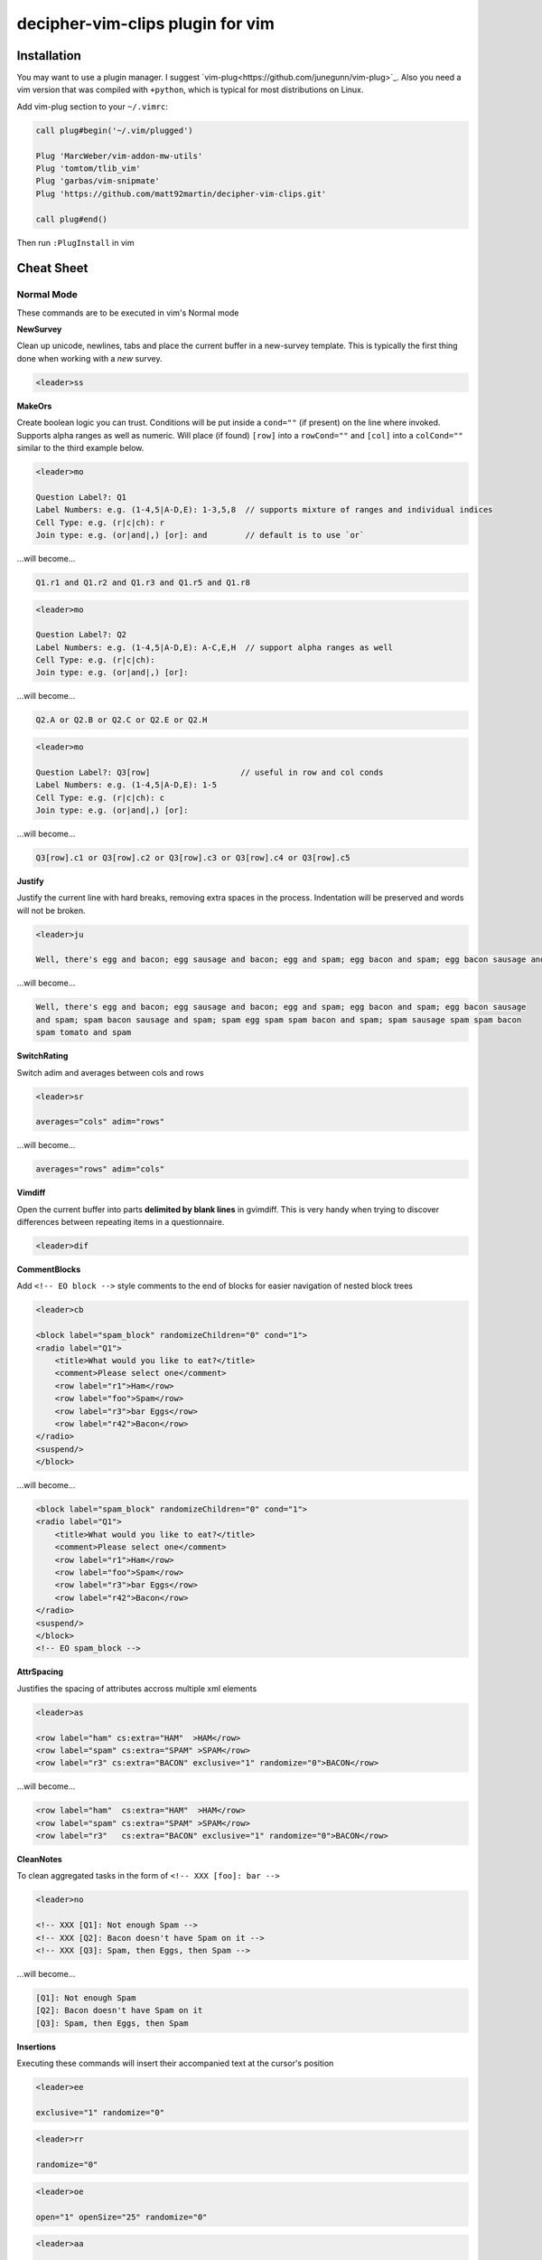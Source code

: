 decipher-vim-clips plugin for vim
=============================

.. image:: https://travis-ci.org/decipher-survey-programming/decipher-vim-clips.svg
    :target: https://travis-ci.org/decipher-survey-programming/decipher-vim-clips

Installation
~~~~~~~~~~~~
You may want to use a plugin manager. I suggest `vim-plug<https://github.com/junegunn/vim-plug>`_. Also you need a vim version that was compiled with
``+python``, which is typical for most distributions on Linux.


Add vim-plug section to your ``~/.vimrc``:

.. code-block:: none

    call plug#begin('~/.vim/plugged')

    Plug 'MarcWeber/vim-addon-mw-utils'
    Plug 'tomtom/tlib_vim'
    Plug 'garbas/vim-snipmate'
    Plug 'https://github.com/matt92martin/decipher-vim-clips.git'

    call plug#end()

Then run ``:PlugInstall`` in vim


Cheat Sheet
~~~~~~~~~~~

Normal Mode
-----------

These commands are to be executed in vim's Normal mode

**NewSurvey**

Clean up unicode, newlines, tabs and place the current buffer in a new-survey template. This is typically
the first thing done when working with a *new* survey.

.. code-block:: xml+cheetah

    <leader>ss

**MakeOrs**

Create boolean logic you can trust. Conditions will be put inside a ``cond=""`` (if present)
on the line where invoked. Supports alpha ranges as well as numeric. Will place (if found) ``[row]``
into a ``rowCond=""`` and ``[col]`` into a ``colCond=""`` similar to the third example below.

.. code-block:: xml+cheetah

    <leader>mo

    Question Label?: Q1
    Label Numbers: e.g. (1-4,5|A-D,E): 1-3,5,8  // supports mixture of ranges and individual indices
    Cell Type: e.g. (r|c|ch): r
    Join type: e.g. (or|and|,) [or]: and        // default is to use `or`

...will become...

.. code-block:: xml+cheetah

    Q1.r1 and Q1.r2 and Q1.r3 and Q1.r5 and Q1.r8

.. code-block:: xml+cheetah

    <leader>mo

    Question Label?: Q2
    Label Numbers: e.g. (1-4,5|A-D,E): A-C,E,H  // support alpha ranges as well
    Cell Type: e.g. (r|c|ch):
    Join type: e.g. (or|and|,) [or]:

...will become...

.. code-block:: xml+cheetah

    Q2.A or Q2.B or Q2.C or Q2.E or Q2.H

.. code-block:: xml+cheetah

    <leader>mo

    Question Label?: Q3[row]                   // useful in row and col conds
    Label Numbers: e.g. (1-4,5|A-D,E): 1-5
    Cell Type: e.g. (r|c|ch): c
    Join type: e.g. (or|and|,) [or]:

...will become...

.. code-block:: xml+cheetah

    Q3[row].c1 or Q3[row].c2 or Q3[row].c3 or Q3[row].c4 or Q3[row].c5

**Justify**

Justify the current line with hard breaks, removing extra spaces in the process. Indentation will
be preserved and words will not be broken.

.. code-block:: xml+cheetah

    <leader>ju

    Well, there's egg and bacon; egg sausage and bacon; egg and spam; egg bacon and spam; egg bacon sausage and spam; spam bacon sausage and spam; spam egg spam spam bacon and spam; spam sausage spam spam bacon spam tomato and spam

...will become...

.. code-block:: xml+cheetah

    Well, there's egg and bacon; egg sausage and bacon; egg and spam; egg bacon and spam; egg bacon sausage
    and spam; spam bacon sausage and spam; spam egg spam spam bacon and spam; spam sausage spam spam bacon
    spam tomato and spam

**SwitchRating**

Switch adim and averages between cols and rows

.. code-block:: xml+cheetah

    <leader>sr

    averages="cols" adim="rows"

...will become...

.. code-block:: xml+cheetah

    averages="rows" adim="cols"

**Vimdiff**

Open the current buffer into parts **delimited by blank lines** in gvimdiff. This is very handy when trying
to discover differences between repeating items in a questionnaire.

.. code-block:: xml+cheetah

    <leader>dif

**CommentBlocks**

Add ``<!-- EO block -->`` style comments to the end of blocks for easier navigation of nested block trees

.. code-block:: xml+cheetah

    <leader>cb

    <block label="spam_block" randomizeChildren="0" cond="1">
    <radio label="Q1">
        <title>What would you like to eat?</title>
        <comment>Please select one</comment>
        <row label="r1">Ham</row>
        <row label="foo">Spam</row>
        <row label="r3">bar Eggs</row>
        <row label="r42">Bacon</row>
    </radio>
    <suspend/>
    </block>

...will become...

.. code-block:: xml+cheetah

    <block label="spam_block" randomizeChildren="0" cond="1">
    <radio label="Q1">
        <title>What would you like to eat?</title>
        <comment>Please select one</comment>
        <row label="r1">Ham</row>
        <row label="foo">Spam</row>
        <row label="r3">bar Eggs</row>
        <row label="r42">Bacon</row>
    </radio>
    <suspend/>
    </block>
    <!-- EO spam_block -->

**AttrSpacing**

Justifies the spacing of attributes accross multiple xml elements

.. code-block:: xml+cheetah

    <leader>as

    <row label="ham" cs:extra="HAM"  >HAM</row>
    <row label="spam" cs:extra="SPAM" >SPAM</row>
    <row label="r3" cs:extra="BACON" exclusive="1" randomize="0">BACON</row>

...will become...

.. code-block:: xml+cheetah

    <row label="ham"  cs:extra="HAM"  >HAM</row>
    <row label="spam" cs:extra="SPAM" >SPAM</row>
    <row label="r3"   cs:extra="BACON" exclusive="1" randomize="0">BACON</row>

**CleanNotes**

To clean aggregated tasks in the form of ``<!-- XXX [foo]: bar -->``

.. code-block:: xml+cheetah

    <leader>no

    <!-- XXX [Q1]: Not enough Spam -->
    <!-- XXX [Q2]: Bacon doesn't have Spam on it -->
    <!-- XXX [Q3]: Spam, then Eggs, then Spam -->

...will become...

.. code-block:: xml+cheetah

    [Q1]: Not enough Spam
    [Q2]: Bacon doesn't have Spam on it
    [Q3]: Spam, then Eggs, then Spam

**Insertions**

Executing these commands will insert their accompanied text at the cursor's position

.. code-block:: xml+cheetah

    <leader>ee

    exclusive="1" randomize="0"

.. code-block:: xml+cheetah

    <leader>rr

    randomize="0"

.. code-block:: xml+cheetah

    <leader>oe

    open="1" openSize="25" randomize="0"

.. code-block:: xml+cheetah

    <leader>aa

    aggregate="0" percentages="0"

.. code-block:: xml+cheetah

    <leader>oo

    optional="1"

.. code-block:: xml+cheetah

    <leader>dev

    where="execute"

.. code-block:: xml+cheetah

    <leader>sh

    shuffle="rows"

.. code-block:: xml+cheetah

    <leader>su

    <suspend/>  // this is inserted below the current line

.. code-block:: xml+cheetah

    <leader>br

    <br/><br/>

.. code-block:: xml+cheetah

    <leader>mb

    <br><br>


Visual Mode
-----------

These commands are to be executed in vim's Visual mode.
Note the use of the period as a delimiter of a cell's label.

**Rows**

Make row cells

.. code-block:: xml+cheetah

    <leader>ro

    Ham
    foo. Spam
    bar Eggs
    42. Bacon

...will become...

.. code-block:: xml+cheetah

      <row label="r1">Ham</row>
      <row label="foo">Spam</row>
      <row label="r3">bar Eggs</row>
      <row label="r42">Bacon</row>

**Cols**

Make col cells

.. code-block:: xml+cheetah

    <leader>co

    Ham
    foo. Spam
    bar Eggs
    42. Bacon

...will become...

.. code-block:: xml+cheetah

      <col label="c1">Ham</col>
      <col label="foo">Spam</col>
      <col label="c3">bar Eggs</col>
      <col label="c42">Bacon</col>

**Choice**

Make choice cells

.. code-block:: xml+cheetah

    <leader>ch

    Ham
    foo. Spam
    bar Eggs
    42. Bacon

...will become...

.. code-block:: xml+cheetah

      <choice label="ch1">Ham</choice>
      <choice label="foo">Spam</choice>
      <choice label="ch3">bar Eggs</choice>
      <choice label="ch42">Bacon</choice>

**Rates**

Make rating-style col cells with ``<br/>`` tags before poles. Note: periods delimiting labels and text
are optional as the digits are assumed to be the rating numbers.

.. code-block:: xml+cheetah

    <leader>ra

    1 Spammy
    2
    3
    4
    5 Very Spammy

...will become...

.. code-block:: xml+cheetah

    <col label="c1">Spammy<br/>1</col>
    <col label="c2">2</col>
    <col label="c3">3</col>
    <col label="c4">4</col>
    <col label="c5">Very Spammy<br/>5</col>

**MakeRadio**

Make radio element

.. code-block:: xml+cheetah

    <leader>mr

    Q1 Which is your favorite?
      <row label="r1">Ham</row>
      <row label="foo">Spam</row>
      <row label="r3">bar Eggs</row>
      <row label="r42">Bacon</row>

...will become...

.. code-block:: xml+cheetah

    <radio label="Q1">
      <title>Which is your favorite?</title>
      <comment>Please select one</comment>
      <row label="r1">Ham</row>
      <row label="foo">Spam</row>
      <row label="r3">bar Eggs</row>
      <row label="r42">Bacon</row>
    </radio>
    <suspend/>

**MakeRating**

Make radio-rating element

.. code-block:: xml+cheetah

    <leader>mv

    Q1 Please rate each item by it's spam factor
      <col label="c1">Spammy<br/>1</col>
      <col label="c2">2</col>
      <col label="c3">3</col>
      <col label="c4">4</col>
      <col label="c5">Very Spammy<br/>5</col>
      <row label="r1">Spam</row>
      <row label="r2">Spam Spam</row>
      <row label="r3">Spam Spam Spam</row>

...will become...

.. code-block:: xml+cheetah

    <radio label="Q1" averages="cols" values="order" adim="rows" type="rating">
      <title>Please rate each item by it's spam factor</title>
      <comment>Please select one for each row</comment>
      <col label="c1">Spammy<br/>1</col>
      <col label="c2">2</col>
      <col label="c3">3</col>
      <col label="c4">4</col>
      <col label="c5">Very Spammy<br/>5</col>
      <row label="r1">Spam</row>
      <row label="r2">Spam Spam</row>
      <row label="r3">Spam Spam Spam</row>
    </radio>
    <suspend/>

**MakeCheckbox**

Make checkbox element

.. code-block:: xml+cheetah

    <leader>mc

    Q1 What would you like?
      <row label="r1">Ham</row>
      <row label="foo">Spam</row>
      <row label="r3">bar Eggs</row>
      <row label="r42">Bacon</row>

...will become...

.. code-block:: xml+cheetah

    <checkbox label="Q1" atleast="1">
      <title>What would you like?</title>
      <comment>Please select all that apply</comment>
      <row label="r1">Ham</row>
      <row label="foo">Spam</row>
      <row label="r3">bar Eggs</row>
      <row label="r42">Bacon</row>
    </checkbox>
    <suspend/>

**MakeSelect**

Make select element

.. code-block:: xml+cheetah

    <leader>ms

    Q1 Select your quantity of each...
      <choice label="ch1">0</choice>
      <choice label="ch2">1</choice>
      <choice label="ch3">2</choice>
      <choice label="ch4">3</choice>
      <row label="r1">Ham</row>
      <row label="foo">Spam</row>
      <row label="r3">bar Eggs</row>
      <row label="r42">Bacon</row>

...will become...

.. code-block:: xml+cheetah
    
    <select label="Q1" optional="0">
      <title>Select your quantity of each...</title>
      <comment>Please select one for each selection</comment>
      <choice label="ch1">0</choice>
      <choice label="ch2">1</choice>
      <choice label="ch3">2</choice>
      <choice label="ch4">3</choice>
      <row label="r1">Ham</row>
      <row label="foo">Spam</row>
      <row label="r3">bar Eggs</row>
      <row label="r42">Bacon</row>
    </select>
    <suspend/>

**MakeNumber**

Make number element

.. code-block:: xml+cheetah

    <leader>mn

    Q1 Enter desired quantity for each item...
      <row label="r1">Ham</row>
      <row label="foo">Spam</row>
      <row label="r3">bar Eggs</row>
      <row label="r42">Bacon</row>

...will become...

.. code-block:: xml+cheetah

    <number label="Q1" optional="0" size="3">
      <title>Enter desired quantity for each item...</title>
      <comment>Please enter a whole number</comment>
      <row label="r1">Ham</row>
      <row label="foo">Spam</row>
      <row label="r3">bar Eggs</row>
      <row label="r42">Bacon</row>
    </number>
    <suspend/>

**MakeFloat**

Make float element

.. code-block:: xml+cheetah

    <leader>mf

    Q1 What... is the air-speed velocity of an unladen swallow?

...will become...

.. code-block:: xml+cheetah

    <float label="Q1" optional="0" size="3">
      <title>What... is the air-speed velocity of an unladen swallow?</title>
      <comment>Please enter a number</comment>
    </float>
    <suspend/>

**MakeText**

Make text element

.. code-block:: xml+cheetah

    <leader>mt

    Q1 Please explain your love for the following...
      <row label="r1">Ham</row>
      <row label="foo">Spam</row>
      <row label="r3">bar Eggs</row>
      <row label="r42">Bacon</row>

...will become...

.. code-block:: xml+cheetah

    <text label="Q1" optional="0">
      <title>Please explain your love for the following...</title>
      <comment>Please be as specific as possible</comment>
      <row label="r1">Ham</row>
      <row label="foo">Spam</row>
      <row label="r3">bar Eggs</row>
      <row label="r42">Bacon</row>
    </text>
    <suspend/>

**MakeTextarea**

Make textarea element

.. code-block:: xml+cheetah

    <leader>ma

    Q42 Briefly describe the ultimate question of life, the universe, and everything

...will become...

.. code-block:: xml+cheetah

    <textarea label="Q42" optional="0">
      <title>Briefly describe the ultimate question of life, the universe, and everything</title>
      <comment>Please be as specific as possible</comment>
    </textarea>
    <suspend/>

**MakeHTML**

Make html element

.. code-block:: xml+cheetah

    <leader>mh

    That's it. That's all there is.

...will become...

.. code-block:: xml+cheetah

    <html label="" where="survey">
      <p>
        That's it. That's all there is.
      </p>
    </html>

**Resource**

Make res elements

.. code-block:: xml+cheetah

    <leader>re

    spamLot. Ham Spam Eggs Bacon and Spam

...will become...

.. code-block:: xml+cheetah

    <res label="spamLot">Ham Spam Eggs Bacon and Spam</res>

**MakeGroups**

Make group cells

.. code-block:: xml+cheetah

    <leader>mg

    Spam
    Eggs
    Bacon
    Ham

...will become...

.. code-block:: xml+cheetah

      <group label="g1">Spam</group>
      <group label="g2">Eggs</group>
      <group label="g3">Bacon</group>
      <group label="g4">Ham</group>

**MakeNets**

Make net Cells

.. code-block:: xml+cheetah

    <leader>ne

    Spam
    Eggs
    Bacon
    Ham

...will become...

.. code-block:: xml+cheetah

      <net labels="">Spam</net>
      <net labels="">Eggs</net>
      <net labels="">Bacon</net>
      <net labels="">Ham</net>

**NoAnswer**

Make noanswer cells

.. code-block:: xml+cheetah

    <leader>na

    r99. I do not like spam

...will become...

.. code-block:: xml+cheetah

      <noanswer label="r99">I do not like spam</noanswer>

**Case**

Make a pipe consisting of selected lines as cases

.. code-block:: xml+cheetah

    <leader>ca

    Spam
    Eggs
    Bacon
    Ham

...will become...

.. code-block:: xml+cheetah

    <pipe label="" capture="">
      <case label="c1" cond="">Spam</case>
      <case label="c2" cond="">Eggs</case>
      <case label="c3" cond="">Bacon</case>
      <case label="c4" cond="">Ham</case>
      <case label="c99" cond="1">BAD PIPE</case>
    </pipe>

**AddValuesLow**

Add values to cells from low to high

.. code-block:: xml+cheetah

    <leader>avl

      <col label="c1">Spammy<br/>1</col>
      <col label="c2">2</col>
      <col label="c3">3</col>
      <col label="c4">4</col>
      <col label="c5">Very Spammy<br/>5</col>

...will become...

.. code-block:: xml+cheetah

      <col label="c1" value="1">Spammy<br/>1</col>
      <col label="c2" value="2">2</col>
      <col label="c3" value="3">3</col>
      <col label="c4" value="4">4</col>
      <col label="c5" value="5">Very Spammy<br/>5</col>

**AddValuesHigh**

Add values to cells from high to low

.. code-block:: xml+cheetah

    <leader>avh

      <col label="c5">Very Spammy<br/>5</col>
      <col label="c4">4</col>
      <col label="c3">3</col>
      <col label="c2">2</col>
      <col label="c1">Spammy<br/>1</col>

...will become...

.. code-block:: xml+cheetah

      <col label="c5" value="5">Very Spammy<br/>5</col>
      <col label="c4" value="4">4</col>
      <col label="c3" value="3">3</col>
      <col label="c2" value="2">2</col>
      <col label="c1" value="1">Spammy<br/>1</col>

**AddGroups**

Add groups to cells

.. code-block:: xml+cheetah

    <leader>ag

      <row label="a">King Arthur</row>
      <row label="b">Launcelot</row>
      <row label="c">Shrubber</row>

...will become...

.. code-block:: xml+cheetah

      <row label="a" groups="g1">King Arthur</row>
      <row label="b" groups="g1">Launcelot</row>
      <row label="c" groups="g1">Shrubber</row>

**AddAlts**

Add alts to cells and title. Which ever is contained in the visual selection.

.. code-block:: xml+cheetah

    <leader>aa

    <text label="Q1" optional="0">
      <title>Please explain your love for the following...</title>
      <comment>Please be as specific as possible</comment>
      <row label="r1">${res.spam1}</row>
      <row label="r2">${res.spam2}</row>
      <row label="r3">${res.spam3}</row>
      <row label="r4">${res.spam4}</row>
    </text>
    <suspend/>

...will become...

.. code-block:: xml+cheetah

    <text label="Q1" optional="0">
      <title>Please explain your love for the following...</title>
      <alt>Please explain your love for the following...</alt>
      <comment>Please be as specific as possible</comment>
      <row label="r1"><alt>${res.spam1}</alt>${res.spam1}</row>
      <row label="r2"><alt>${res.spam2}</alt>${res.spam2}</row>
      <row label="r3"><alt>${res.spam3}</alt>${res.spam3}</row>
      <row label="r4"><alt>${res.spam4}</alt>${res.spam4}</row>
    </text>
    <suspend/>

**CommentQuestion**

Create a question comment

.. code-block:: xml+cheetah

    <leader>qc

    Please select one spam

...will become...

.. code-block:: xml+cheetah

      <comment>Please select one spam</comment>

**XMLEscape**

Escape ``< and >`` characters into ``&lt; and &gt;``

.. code-block:: xml+cheetah

    <leader>es

    Green eggs and <em>spam</em>

...will become...

.. code-block:: xml+cheetah

    Green eggs and &lt;em&gt;spam&lt;/em&gt;

**XML/HTML Comment**

Comment out some text from the xml

.. code-block:: xml+cheetah

    <leader>hc

    I have to push the pram a lot. 

...will become...

.. code-block:: xml+cheetah

    <!--
    I have to push the pram a lot. 
    -->

**Make Extras**

Pull text node value into a configurable style attribute. This is useful when you want to use row text,
but avoid translation problems.

.. code-block:: xml+cheetah

    <leader>me

      <row label="r1">Spam</row>
      <row label="r2">Ham</row>
      <row label="r3">Bacon</row>

...will become...

.. code-block:: xml+cheetah

      <row label="r1" cs:extra="Spam" >Spam</row>
      <row label="r2" cs:extra="Ham"  >Ham</row>
      <row label="r3" cs:extra="Bacon">Bacon</row>


**Quote Spaces**

HTML escape spaces. This is very useful when dealing with macro arguments which are space delimited 

.. code-block:: xml+cheetah

    <leader>qs

    That parrot is dead

...will become...

.. code-block:: xml+cheetah

    That&#32;parrot&#32;is&#32;dead

**Strip**

Strip text nodes from selected cells

.. code-block:: xml+cheetah

    <leader>st

      <col label="c1">Spammy<br/>1</col>
      <col label="c2">2</col>
      <col label="c3">3</col>
      <col label="c4">4</col>
      <col label="c5">Very Spammy<br/>5</col>
      <row label="r1">Spam</row>
      <row label="r2">Spam Spam</row>
      <row label="r3">Spam Spam Spam</row>

...will become...

.. code-block:: xml+cheetah

    Spammy<br/>1
    2
    3
    4
    Very Spammy<br/>5
    Spam
    Spam Spam
    Spam Spam Spam

**Switcher**

Switch back and forth between cols and rows

.. code-block:: xml+cheetah

    <leader>sw

      <row label="r1">Spam</row>
      <row label="r2">Spam Spam</row>
      <row label="r3">Spam Spam Spam</row>

...will become...

.. code-block:: xml+cheetah

      <col label="c1">Spam</col>
      <col label="c2">Spam Spam</col>
      <col label="c3">Spam Spam Spam</col>

**Quote URL**

URL escape selection. This very handy in passing text to certain swf's that do not do this themselves.

.. code-block:: xml+cheetah

    <leader>qu

    No, now go away or I shall taunt you a second time. 

...will become...

.. code-block:: xml+cheetah

    No%2C%20now%20go%20away%20or%20I%20shall%20taunt%20you%20a%20second%20time.%20

**CleanUp**

Clean out common utf-8 chars and remove excessive tabs and newlines

.. code-block:: xml+cheetah

    <leader>cl

    ‘“HAM”–“SPAM”&“EGGS”’…

...will become...

.. code-block:: xml+cheetah

    '"HAM"-"SPAM"&amp;"EGGS"'...

**HRef**

Turn the selected text into a hyperlink. This is useful in emails where the href and the
text node will have the same value.

.. code-block:: xml+cheetah

    <leader>hr

    http://google.com

...will become...

.. code-block:: xml+cheetah

    <a href="http://google.com">http://google.com</a>

**MailLink**

Turn the selected text into a ``mailto:`` hyperlink

.. code-block:: xml+cheetah

    <leader>ml

    foo@bar.com

...will become...

.. code-block:: xml+cheetah

    <a href="mailto:foo@bar.com">foo@bar.com</a>
